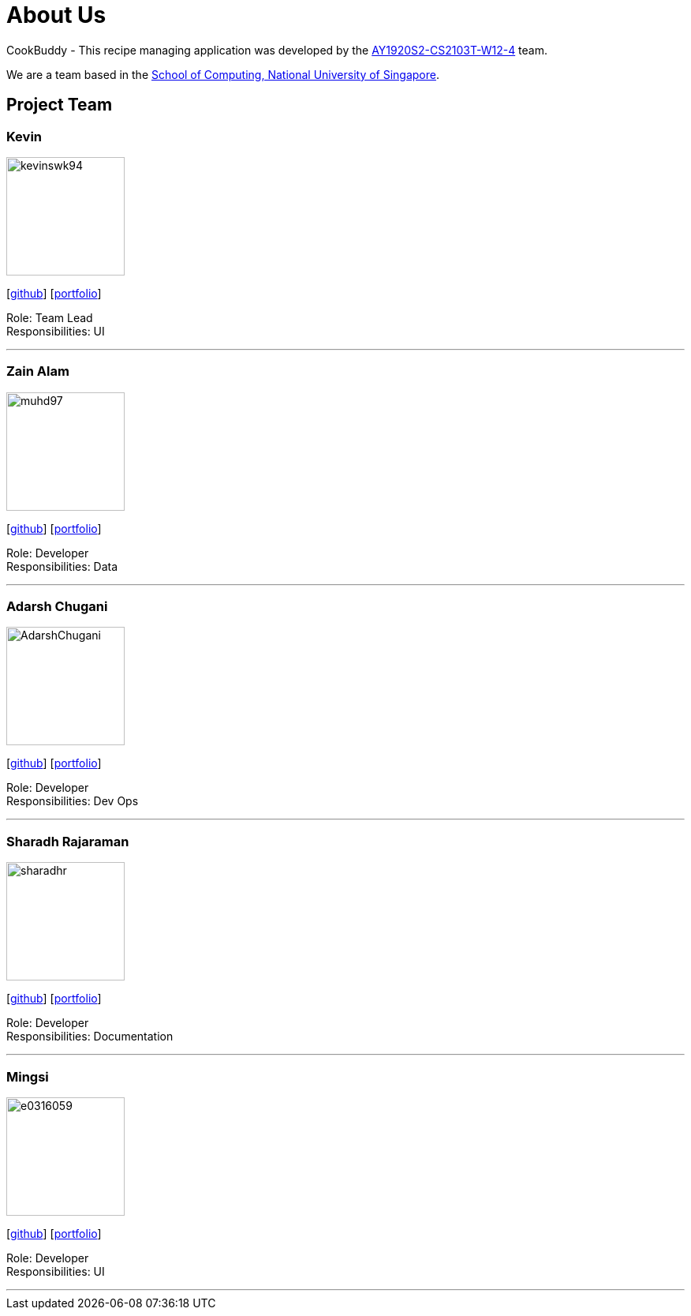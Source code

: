 = About Us
:site-section: AboutUs
:relfileprefix: team/
:imagesDir: images
:stylesDir: stylesheets

CookBuddy - This recipe managing application was developed by the https://github.com/AY1920S2-CS2103T-W12-4/main[AY1920S2-CS2103T-W12-4] team. +

We are a team based in the http://www.comp.nus.edu.sg[School of Computing, National University of Singapore].

== Project Team

=== Kevin
image::kevinswk94.png[width="150", align="left"]
{empty}[https://github.com/kevinswk94[github]] [<<kevinswk94#, portfolio>>]

Role: Team Lead +
Responsibilities: UI

'''

=== Zain Alam
image::muhd97.png[width="150", align="left"]
{empty}[https://github.com/muhd97[github]] [<<muhd97#, portfolio>>]

Role: Developer +
Responsibilities: Data

'''

=== Adarsh Chugani
image::AdarshChugani.png[width="150", align="left"]
{empty}[https://github.com/AdarshChugani[github]] [<<AdarshChugani#, portfolio>>]

Role: Developer +
Responsibilities: Dev Ops

'''

=== Sharadh Rajaraman
image::sharadhr.png[width="150", align="left"]
{empty}[http://github.com/sharadhr[github]] [<<sharadhr#, portfolio>>]

Role: Developer +
Responsibilities: Documentation

'''

=== Mingsi
image::e0316059.png[width="150", align="left"]
{empty}[http://github.com/e0316059[github]] [<<e0316059#, portfolio>>]

Role: Developer +
Responsibilities: UI

'''
